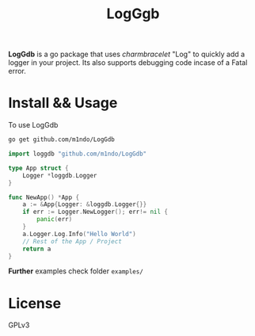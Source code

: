 #+title: LogGgb
#+HTML: <a href="https://pkg.go.dev/github.com/m1ndo/LogGdb"></a><img src="https://pkg.go.dev/badge/github.com/m1ndo/LogGdb.svg" alt="Go Reference"></img>

*LogGdb* is a go package that uses /charmbracelet/ "Log" to quickly add a logger in your project.
Its also supports debugging code incase of a Fatal error.
* Install && Usage
To use LogGdb
#+begin_src bash
go get github.com/m1ndo/LogGdb
#+end_src
#+begin_src go
import loggdb "github.com/m1ndo/LogGdb"

type App struct {
	Logger *loggdb.Logger
}

func NewApp() *App {
	a := &App{Logger: &loggdb.Logger{}}
	if err := Logger.NewLogger(); err!= nil {
		panic(err)
	}
	a.Logger.Log.Info("Hello World")
	// Rest of the App / Project
	return a
}
#+end_src
*Further* examples check folder =examples/=

* License
GPLv3
